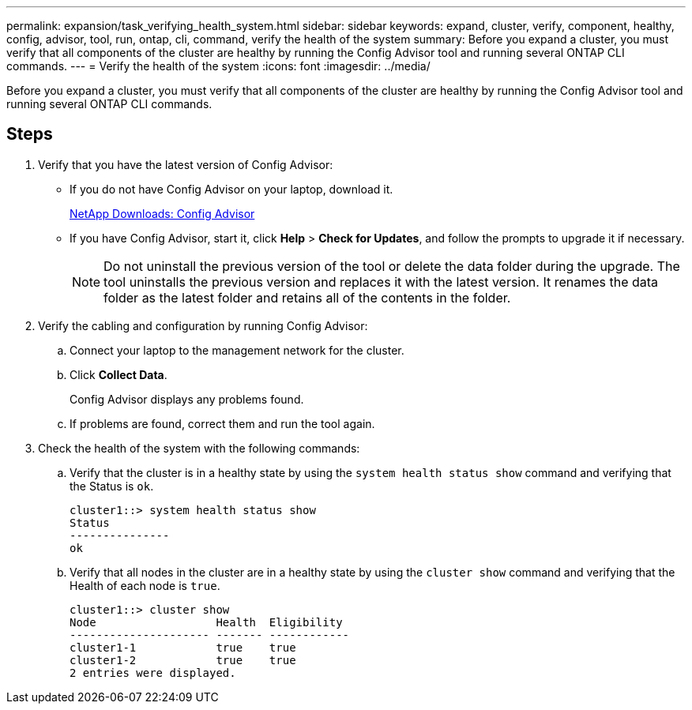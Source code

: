 ---
permalink: expansion/task_verifying_health_system.html
sidebar: sidebar
keywords: expand, cluster, verify, component, healthy, config, advisor, tool, run, ontap, cli, command, verify the health of the system
summary: Before you expand a cluster, you must verify that all components of the cluster are healthy by running the Config Advisor tool and running several ONTAP CLI commands.
---
= Verify the health of the system
:icons: font
:imagesdir: ../media/

[.lead]
Before you expand a cluster, you must verify that all components of the cluster are healthy by running the Config Advisor tool and running several ONTAP CLI commands.

== Steps

. Verify that you have the latest version of Config Advisor:
 ** If you do not have Config Advisor on your laptop, download it.
+
https://mysupport.netapp.com/site/tools/tool-eula/activeiq-configadvisor[NetApp Downloads: Config Advisor]

 ** If you have Config Advisor, start it, click *Help* > *Check for Updates*, and follow the prompts to upgrade it if necessary.
+
[NOTE]
====
Do not uninstall the previous version of the tool or delete the data folder during the upgrade. The tool uninstalls the previous version and replaces it with the latest version. It renames the data folder as the latest folder and retains all of the contents in the folder.
====
. Verify the cabling and configuration by running Config Advisor:
 .. Connect your laptop to the management network for the cluster.
 .. Click *Collect Data*.
+
Config Advisor displays any problems found.

 .. If problems are found, correct them and run the tool again.
. Check the health of the system with the following commands:
 .. Verify that the cluster is in a healthy state by using the `system health status show` command and verifying that the Status is `ok`.
+
----
cluster1::> system health status show
Status
---------------
ok
----

 .. Verify that all nodes in the cluster are in a healthy state by using the `cluster show` command and verifying that the Health of each node is `true`.
+
----
cluster1::> cluster show
Node                  Health  Eligibility
--------------------- ------- ------------
cluster1-1            true    true
cluster1-2            true    true
2 entries were displayed.
----

